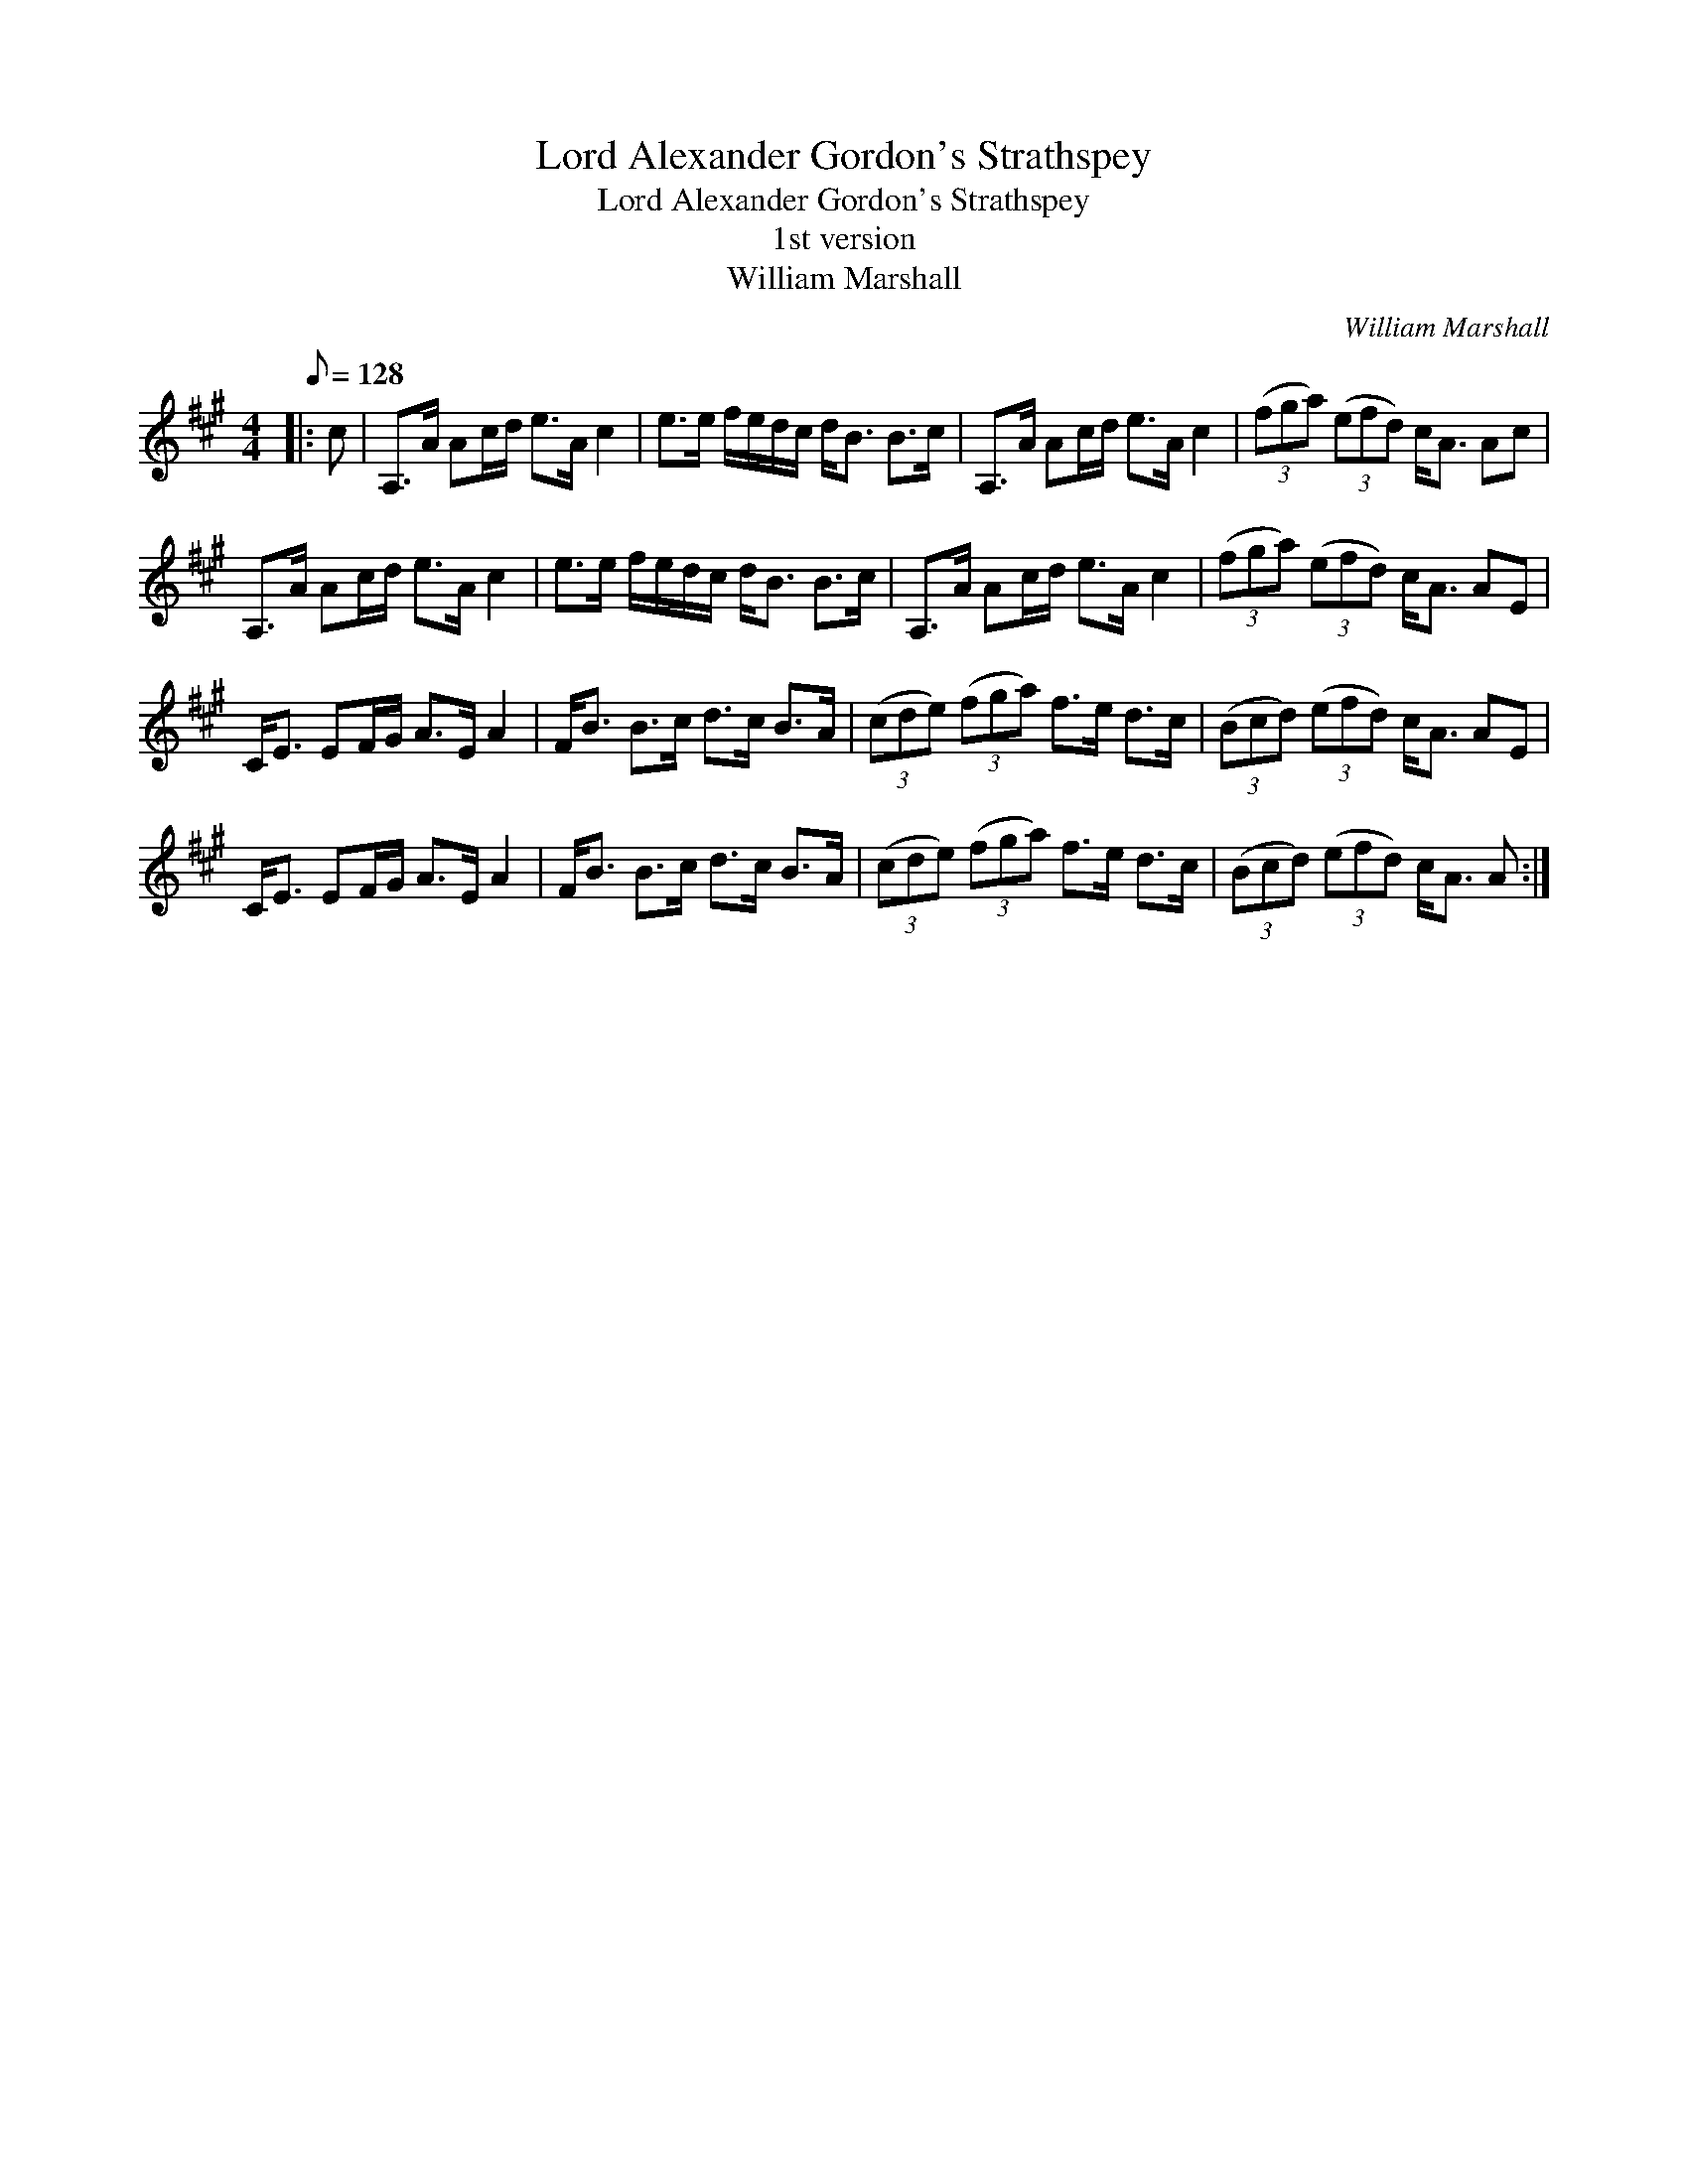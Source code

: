 X:1
T:Lord Alexander Gordon's Strathspey
T:Lord Alexander Gordon's Strathspey
T:1st version
T:William Marshall
C:William Marshall
L:1/8
Q:1/8=128
M:4/4
K:A
V:1 treble 
V:1
|: c | A,>A Ac/d/ e>A c2 | e>e f/e/d/c/ d<B B>c | A,>A Ac/d/ e>A c2 | (3(fga) (3(efd) c<A Ac | %5
 A,>A Ac/d/ e>A c2 | e>e f/e/d/c/ d<B B>c | A,>A Ac/d/ e>A c2 | (3(fga) (3(efd) c<A AE | %9
 C<E EF/G/ A>E A2 | F<B B>c d>c B>A | (3(cde) (3(fga) f>e d>c | (3(Bcd) (3(efd) c<A AE | %13
 C<E EF/G/ A>E A2 | F<B B>c d>c B>A | (3(cde) (3(fga) f>e d>c | (3(Bcd) (3(efd) c<A A :| %17

